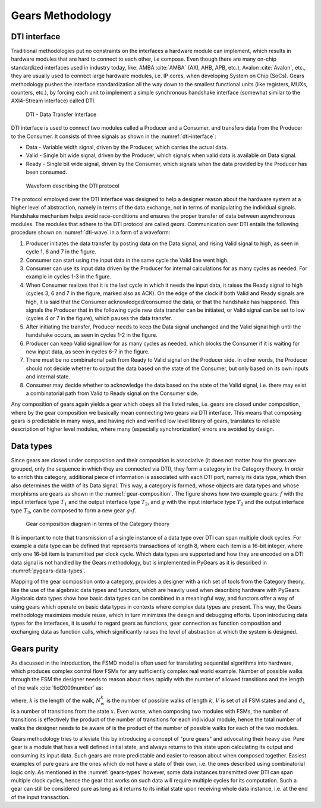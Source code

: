 Gears Methodology
=================

DTI interface
-------------

Traditional methodologies put no constraints on the interfaces a hardware module can implement, which results in hardware modules that are hard to connect to each other, i.e compose. Even though there are many on-chip standardized interfaces used in industry today, like: AMBA :cite:`AMBA` (AXI, AHB, APB, etc.), Avalon :cite:`Avalon`, etc., they are usually used to connect large hardware modules, i.e. IP cores, when developing System on Chip (SoCs). Gears methodology pushes the interface standardization all the way down to the smallest functional units (like registers, MUXs, counters, etc.), by forcing each unit to implement a simple synchronous handshake interface (somewhat similar to the AXI4-Stream interface) called DTI.

.. figure:: dti.png
   :name: dti-interface
   :width: 100%

   DTI - Data Transfer Interface

DTI interface is used to connect two modules called a Producer and a Consumer, and transfers data from the Producer to the Consumer. It consists of three signals as shown in the :numref:`dti-interface`:

- Data - Variable width signal, driven by the Producer, which carries the actual data.
- Valid - Single bit wide signal, driven by the Producer, which signals when valid data is available on Data signal.
- Ready - Single bit wide signal, driven by the Consumer, which signals when the data provided by the Producer has been consumed.

.. figure:: dti_wave.png
   :name: dti-wave
   :width: 100%

   Waveform describing the DTI protocol

The protocol employed over the DTI interface was designed to help a designer reason about the hardware system at a higher level of abstraction, namely in terms of the data exchange, not in terms of manipulating the individual signals. Handshake mechanism helps avoid race-conditions and ensures the proper transfer of data between asynchronous modules. The modules that adhere to the DTI protocol are called *gears*. Communication over DTI entails the following procedure shown on :numref:`dti-wave` in a form of a waveform: 

1. Producer initiates the data transfer by posting data on the Data signal, and rising Valid signal to high, as seen in cycle 1, 6 and 7 in the figure.
2. Consumer can start using the input data in the same cycle the Valid line went high.
3. Consumer can use its input data driven by the Producer for internal calculations for as many cycles as needed. For example in cycles 1-3 in the figure.
4. When Consumer realizes that it is the last cycle in which it needs the input data, it raises the Ready signal to high (cycles 3, 6 and 7 in the figure, marked also as ACK). On the edge of the clock if both Valid and Ready signals are high, it is said that the Consumer acknowledged/consumed the data, or that the handshake has happened. This signals the Producer that in the following cycle new data transfer can be initiated, or Valid signal can be set to low (cycles 4 or 7 in the figure), which pauses the data transfer.
5. After initiating the transfer, Producer needs to keep the Data signal unchanged and the Valid signal high until the handshake occurs, as seen in cycles 1-2 in the figure.
6. Producer can keep Valid signal low for as many cycles as needed, which blocks the Consumer if it is waiting for new input data, as seen in cycles 6-7 in the figure.
7. There must be no combinatorial path from Ready to Valid signal on the Producer side. In other words, the Producer should not decide whether to output the data based on the state of the Consumer, but only based on its own inputs and internal state.
8. Consumer may decide whether to acknowledge the data based on the state of the Valid signal, i.e. there may exist a combinatorial path from Valid to Ready signal on the Consumer side.

Any composition of gears again yields a gear which obeys all the listed rules, i.e. gears are closed under composition, where by the gear composition we basically mean connecting two gears via DTI interface. This means that composing gears is predictable in many ways, and having rich and verified low level library of gears, translates to reliable description of higher level modules, where many (especially synchronization) errors are avoided by design.

.. _gears-types:

Data types
----------

Since gears are closed under composition and their composition is associative (it does not matter how the gears are grouped, only the sequence in which they are connected via DTI), they form a category in the Category theory. In order to enrich this category, additional piece of information is associated with each DTI port, namely its data type, which then also determines the width of its Data signal. This way, a category is formed, whose objects are data types and whose morphisms are gears as shown in the :numref:`gear-composition`. The figure shows how two example gears: :math:`f` with the input interface type :math:`T_1` and the output interface type :math:`T_2`, and :math:`g` with the input interface type :math:`T_2` and the output interface type :math:`T_3`, can be composed to form a new gear :math:`g\circ f`.

.. figure:: category_theory.png
   :name: gear-composition
   :width: 60%

   Gear composition diagram in terms of the Category theory

It is important to note that transmission of a single instance of a data type over DTI can span multiple clock cycles. For example a data type can be defined that represents transactions of length 8, where each item is a 16-bit integer, where only one 16-bit item is transmitted per clock cycle. Which data types are supported and how they are encoded on a DTI data signal is not handled by the Gears methodology, but is implemented in PyGears as it is described in :numref:`pygears-data-types`.

Mapping of the gear composition onto a category, provides a designer with a rich set of tools from the Category theory, like the use of the algebraic data types and functors, which are heavily used when describing hardware with PyGears. Algebraic data types show how basic data types can be combined in a meaningful way, and functors offer a way of using gears which operate on basic data types in contexts where complex data types are present. This way, the Gears methodology maximizes module reuse, which in turn minimizes the design and debugging efforts. Upon introducing data types for the interfaces, it is useful to regard gears as functions, gear connection as function composition and exchanging data as function calls, which significantly raises the level of abstraction at which the system is designed. 

Gears purity
------------

As discussed in the Introduction, the FSMD model is often used for translating sequential algorithms into hardware, which produces complex control flow FSMs for any sufficiently complex real world example. Number of possible walks through the FSM the designer needs to reason about rises rapidly with the number of allowed transitions and the length of the walk :cite:`fiol2009number` as:

.. math:: N^k_w = \sum_{x\in V}d^k_x
   :label: num_state_walks

where, :math:`k` is the length of the walk, :math:`N^k_w` is the number of possible walks of length :math:`k`, :math:`V` is set of all FSM states and and :math:`d_x` is a number of transitions from the state :math:`x`. Even worse, when composing two modules with FSMs, the number of transitions is effectively the product of the number of transitions for each individual module, hence the total number of walks the designer needs to be aware of is the product of the number of possible walks for each of the two modules.

Gears methodology tries to alleviate this by introducing a concept of "pure gears" and advocating their heavy use. Pure gear is a module that has a well defined initial state, and always returns to this state upon calculating its output and consuming its input data. Such gears are more predictable and easier to reason about when composed together. Easiest examples of pure gears are the ones which do not have a state of their own, i.e. the ones described using combinatorial logic only. As mentioned in the :numref:`gears-types` however, some data instances transmitted over DTI can span multiple clock cycles, hence the gear that works on such data will require multiple cycles for its computation. Such a gear can still be considered pure as long as it returns to its initial state upon receiving whole data instance, i.e. at the end of the input transaction.
